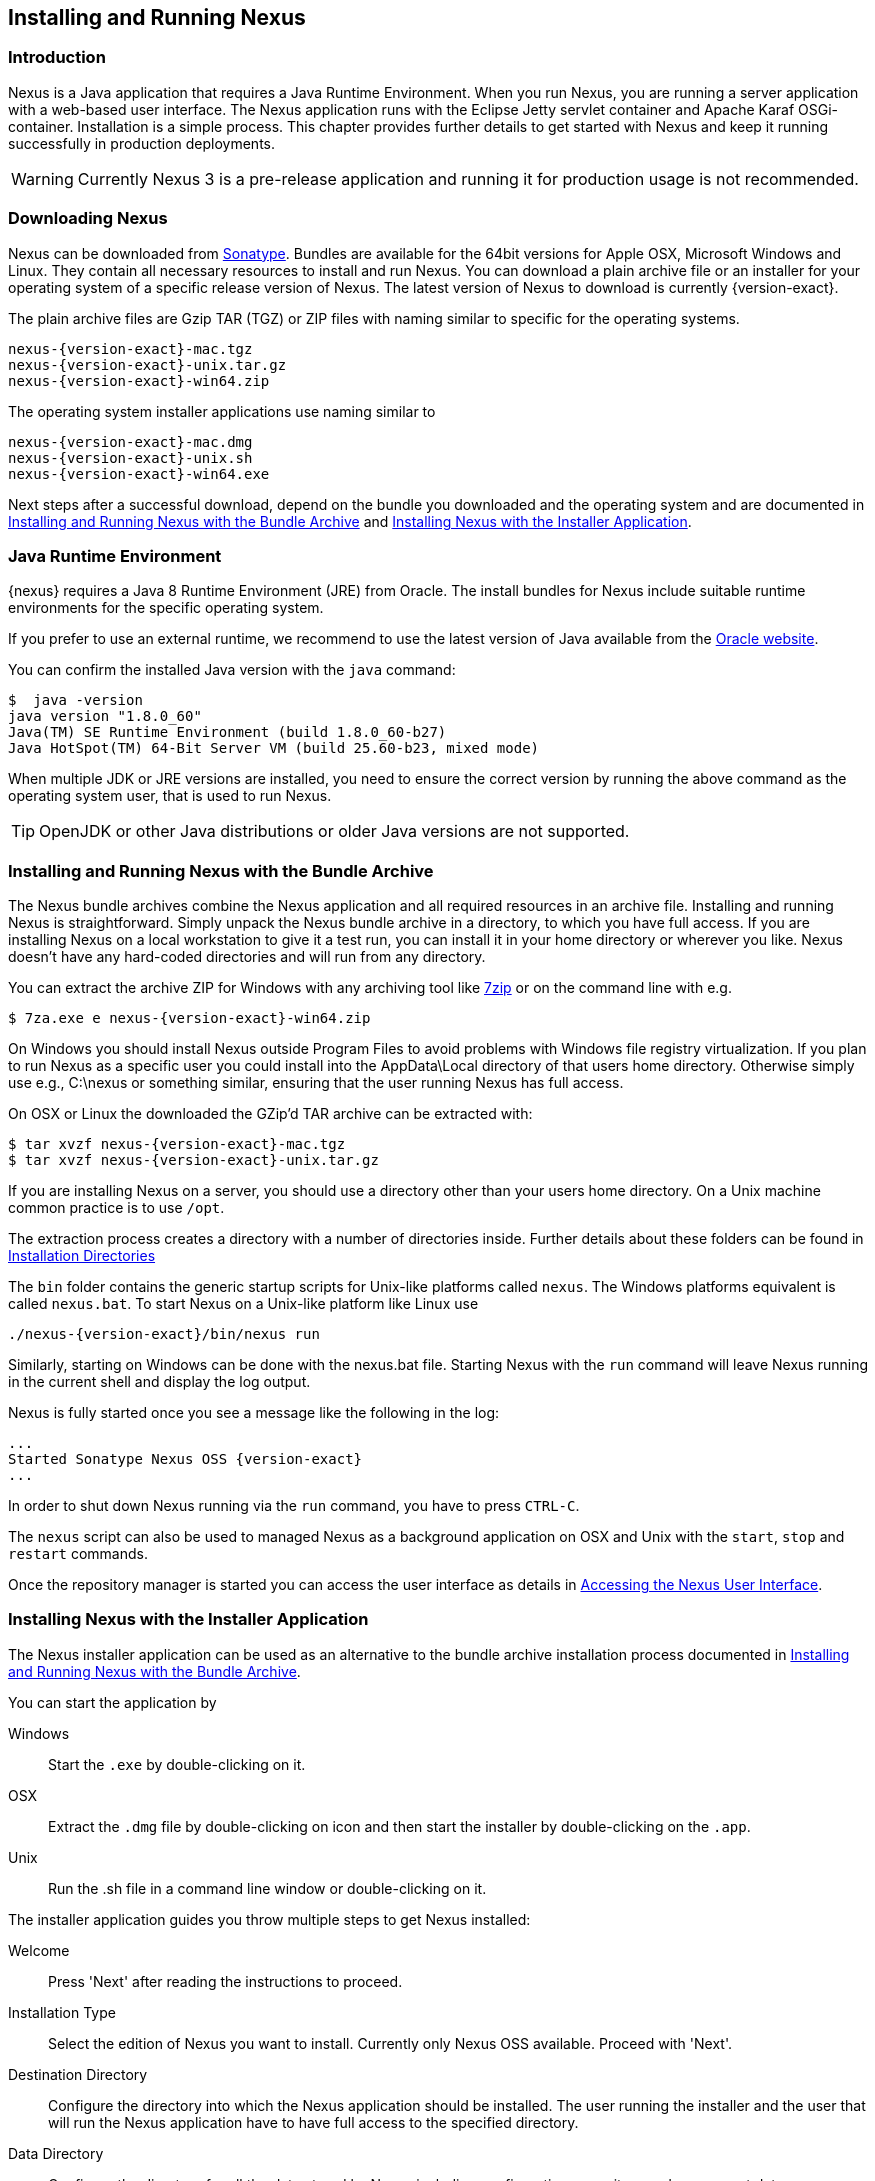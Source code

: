 [[install]]
== Installing and Running Nexus

[[install-introduction]]
=== Introduction

Nexus is a Java application that requires a Java Runtime Environment. When you run Nexus, you are running a server
application with a web-based user interface. The Nexus application runs with the Eclipse Jetty servlet container
and Apache Karaf OSGi-container. Installation is a simple process. This chapter provides further details to get
started with Nexus and keep it running successfully in production deployments.

WARNING: Currently Nexus 3 is a pre-release application and running it for production usage is not recommended.

[[install-sect-downloading]]
=== Downloading Nexus

Nexus can be downloaded from https://support.sonatype.com/forums/23079216[Sonatype]. Bundles are available for the
64bit versions for Apple OSX, Microsoft Windows and Linux. They contain all necessary resources to install and run
Nexus. You can download a plain archive file or an installer for your operating system of a specific release
version of Nexus. The latest version of Nexus to download is currently {version-exact}.

The plain archive files are Gzip TAR (TGZ) or ZIP files with naming similar to specific for the operating systems.

[subs="attributes"]
----
nexus-{version-exact}-mac.tgz 
nexus-{version-exact}-unix.tar.gz
nexus-{version-exact}-win64.zip
----

The operating system installer applications use naming similar to

[subs="attributes"]
----
nexus-{version-exact}-mac.dmg
nexus-{version-exact}-unix.sh
nexus-{version-exact}-win64.exe
----

Next steps after a successful download, depend on the bundle you downloaded and the operating system and are
documented in <<installation-archive>> and <<installation-installer>>.


=== Java Runtime Environment

{nexus} requires a Java 8 Runtime Environment (JRE) from Oracle. The install bundles for Nexus include suitable
runtime environments for the specific operating system.

If you prefer to use an external runtime, we recommend to use the latest version of Java available from the
http://www.oracle.com/technetwork/java/javase/downloads/index.html[Oracle website].

You can confirm the installed Java version with the `java` command:

----
$  java -version
java version "1.8.0_60"
Java(TM) SE Runtime Environment (build 1.8.0_60-b27)
Java HotSpot(TM) 64-Bit Server VM (build 25.60-b23, mixed mode)
----

When multiple JDK or JRE versions are installed, you need to ensure the correct version by running the above
command as the operating system user, that is used to run Nexus.

TIP: OpenJDK or other Java distributions or older Java versions are not supported.

[[installation-archive]]
===  Installing and Running Nexus with the Bundle Archive

The Nexus bundle archives combine the Nexus application and all required resources in an archive
file. Installing and running Nexus is straightforward. Simply unpack the Nexus bundle archive in a directory, to
which you have full access. If you are installing Nexus on a local workstation to give it a test run, you can
install it in your home directory or wherever you like. Nexus doesn't have any hard-coded directories and will run
from any directory.

You can extract the archive ZIP for Windows with any archiving tool like http://www.7-zip.org/download.html[7zip]
or on the command line with e.g.  


[subs="attributes"]
----
$ 7za.exe e nexus-{version-exact}-win64.zip
----

On Windows you should install Nexus outside +Program Files+ to avoid problems with Windows file registry
virtualization. If you plan to run Nexus as a specific user you could install into the +AppData\Local+ directory 
of that users home directory. Otherwise simply use e.g., +C:\nexus+ or something similar, ensuring that the user
running Nexus has full access.


On OSX or Linux the downloaded the GZip’d TAR archive can be extracted with:

[subs="attributes"]
----
$ tar xvzf nexus-{version-exact}-mac.tgz
$ tar xvzf nexus-{version-exact}-unix.tar.gz
----

If you are installing Nexus on a server, you should use a directory other than your users home directory. On a
Unix machine common practice is to use `/opt`.

The extraction process creates a directory with a number of directories inside. Further
details about these folders can be found in <<directories>>

The `bin` folder contains the generic startup scripts for Unix-like platforms called `nexus`. The Windows
platforms equivalent is called `nexus.bat`. To start Nexus on a Unix-like platform like Linux use

[subs="attributes"]
----
./nexus-{version-exact}/bin/nexus run
----

Similarly, starting on Windows can be done with the +nexus.bat+ file. Starting Nexus with the `run` command will
leave Nexus running in the current shell and display the log output.

Nexus is fully started once you see a message like the following in the log:

[subs="attributes"]
----
...
Started Sonatype Nexus OSS {version-exact}
...
----

In order to shut down Nexus running via the `run` command, you have to press `CTRL-C`.

The `nexus` script can also be used to managed Nexus as a background application on OSX and Unix with the `start`,
`stop` and `restart` commands.

Once the repository manager is started you can access the user interface as details in <<access>>.

[[installation-installer]]
===  Installing Nexus with the Installer Application

The Nexus installer application can be used as an alternative to the bundle archive installation process
documented in <<installation-archive>>.

You can start the application by

Windows::  Start the `.exe` by double-clicking on it.

OSX:: Extract the `.dmg` file by double-clicking on icon and then start the installer by double-clicking on the `.app`.

Unix:: Run the .sh file in a command line window or double-clicking on it.

The installer application guides you throw multiple steps to get Nexus installed:

Welcome:: Press 'Next' after reading the instructions to proceed.

Installation Type:: Select the edition of Nexus you want to install. Currently only Nexus OSS available. Proceed
with 'Next'.

Destination Directory:: Configure the directory into which the Nexus application should be installed. The user
running the installer and the user that will run the Nexus application have to have full access to the specified
directory.

Data Directory:: Configure the directory for all the data stored by Nexus including configuration, repository and
component data.

Options:: Configure 'HTTP', 'JVM' and 'Service'-related aspects. The 'HTTP' configuration allows you to configure
the 'HTTP Port', the 'HTTP Host' and the 'Context Path'. 
+
The port defaults to 8081 and can be set to any available port in your organization. The host defaults to 0.0.0.0,
which means that Nexus will be available via any IP number assigned to the server. The context path defaults to
the root context, but can be configured to other paths such as `/nexus`.
+
The 'JVM'  configuration includes 'Initial Heap' and 'Maximum Heap' parameters. The 'Select JVM' checkbox allows
you to activate an additional setup step, that will allow you to use a specific JVM installation instead of the
bundled JVM.
+ 
The 'Service' configuration allows you to start the Nexus repository manager as part of the installation process.

License Agreement::  Read and accept the license agreement with the checkbox and press 'Install' to proceed.

After the extraction of all required assets into the configured directories a last step allows you to create a
desktop icon and open the application. Press 'Finish' to complete the installation.

[[access]]
=== Accessing the Nexus User Interface

Once the Nexus repository manager is started, the application is listening on all IP addresses that are configured
for the current host on port 8081.  To access the Nexus web application, fire up a web browser and type in the URL
http://localhost:8081/[http://localhost:8081/]. If Nexus started up successfully, the user interface looks similar
to <<fig-nexus-ui-initial>>.

[[fig-nexus-ui-initial]]
.Initial Nexus User Interface
image::figs/web/ui-overview-anonymous.png[scale=45]

While we use +localhost+ throughout this documentation, you may need to use the IP Loopback Address of 
+127.0.0.1+, the IP address or the DNS hostname assigned to the machine running Nexus.

[[directories]]
=== Installation Directories

An installation of the Nexus repository manager includes a number of nested directories: 

[subs="attributes"]
----
$ ls -1 nexus-{version-exact} 
LICENSE.txt 
NOTICE.txt 
bin 
data 
deploy 
etc 
lib 
public
system
----

`LICENSE.txt and NOTICE.txt`:: contain legal details about the license and copyright notices.
`bin`::  contains the `nexus` startup script itself as well as startup-related  configuration files.
`data`:: This directory contains all of the repository and configuration data for Nexus. By default, this
directory is nested within the Nexus-installation directory. If you desire to separate the application files from
the actual data you can customize the location of the +data+ directory. This can be achieved by setting the
`nexus-work` property in the configuration file `etc/org.sonatype.nexus.cfg` e.g. to an absolute path
`nexus-work=/opt/nexus-data`.
//// 
TBD... should this be documented or is it needed or should it be removed from the product
`deploy`:: is empty. 
////
`etc` :: contains configuration files. 
`lib` :: contains binary libraries related to Apache Karaf
`public`:: contains public resources of the Nexus application
`system`:: contains all components and plugins that consitute the Nexus application


[[configure-runtime]]
=== Configuring the Runtime Environment for Nexus

Nexus is an application providing a web application user interface and running as a server application with the 
help of the Eclipse Jetty servlet container and the Apache Karaf OSGi container running on a Java Virtual Machine.

Configuring the specifics of this runtime involves configuration for these components in various configuration 
files and startup scripts. This section details these and provides recipes for specific tasks.

The startup of the JVM running Nexus is managed via files in the `bin` directory within the Nexus installation. 
Nexus startup is performed with the JVM configured via the `JAVA_HOME` environment variable and the configuration 
in the file `bin\setenv` .

The main location for further configuration files is the `etc` directory within the Nexus installation. It 
numerous files including specifically:

config.properties:: The main configuration for the Apache Karaf runtime. This file should 'not' be modified.

custom.properties:: Customizable configuration used by Apache Karaf. This file can be used to pass additional 
parameters to the Apache Karaf container.

jetty-*.xml:: A number of configuration files for Eclipse Jetty

org.apache.* and org.ops4j.*:: Various Karaf and OSGi related configuration files.

org.sonatype.nexus.cfg:: Main configuration file for the Nexus application allowing you to configure aspects 
such as ports used for HTTP and HTTPS access, location of the data and configuration storage as well as the 
context path and host.

system.properties:: Configuration parameters used for the JVM and application start up.

////
/* Local Variables: */
/* ispell-personal-dictionary: "ispell.dict" */
/* End:             */
////
